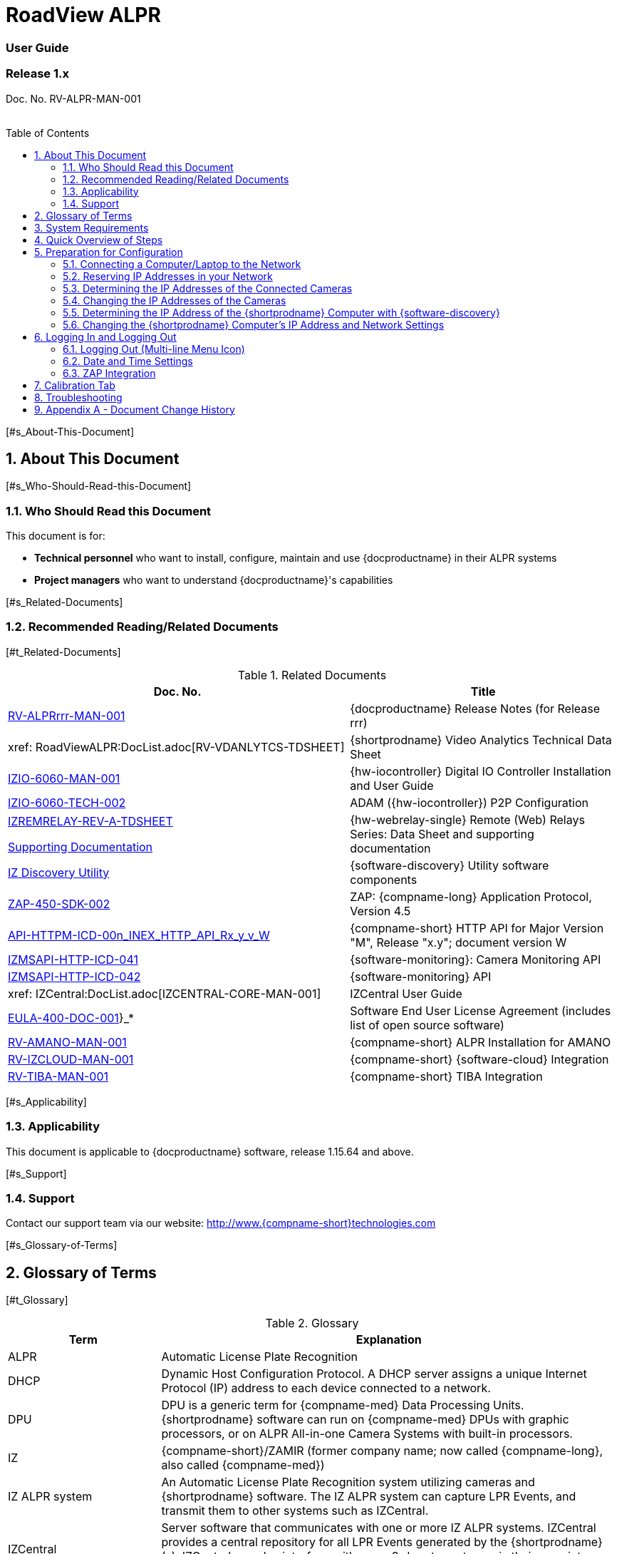 :docproductname: RoadView ALPR
:shortprodname: RoadView
= {docproductname}
//enable the TOC to be placed in a specific position
:toc: macro
//!sectnum momentarily stops section numbering
:!sectnums:

// This "invisible" text helps lunr search put this page
// at the top of the results list when searching
// for a specific product name
// BUT TRY THE SEARCH WITHOUT IT, SINCE IT
// APPEARS IN GRAY ON A PDF/PRINTOUT
// [.white]#{shortprodname}#

// discrete removes these headers from the TOC
[discrete]
=== User Guide
[discrete]
=== Release 1.x

Doc. No. RV-ALPR-MAN-001
//blank line helps to separate doc no. from TOC
{empty} +
{empty} +

// restore section numbering from here on
:sectnums: all

// place the TOC in this specific position (capability enabled by :toc: macro at start
// of file
toc::[]

{empty}[#s_About-This-Document]

== About This Document

{empty}[#s_Who-Should-Read-this-Document]

=== Who Should Read this Document

This document is for:

* *Technical personnel* who want to install, configure, maintain and use \{docproductname} in their ALPR systems

* *Project managers* who want to understand \{docproductname}'s capabilities

{empty}[#s_Related-Documents]

=== Recommended Reading/Related Documents

{empty}[#t_Related-Documents]

.Related Documents

[width="100%",cols="56%,44%",options="header",]
|===
|Doc. No. |Title
|xref:RoadViewALPR:DocList.adoc[RV-ALPRrrr-MAN-001] |\{docproductname} Release Notes (for Release rrr)
|xref: RoadViewALPR:DocList.adoc[RV-VDANLYTCS-TDSHEET] |\{shortprodname} Video Analytics Technical Data Sheet
|xref:IZIO:DocList.adoc[IZIO-6060-MAN-001] |\{hw-iocontroller} Digital IO Controller Installation and User Guide
|xref:IZIO:DocList.adoc[IZIO-6060-TECH-002] |ADAM (\{hw-iocontroller}) P2P Configuration
a|
xref:IZREMRELAY:DocList.adoc[IZREMRELAY-REV-A-TDSHEET]

xref:IZREMRELAY:DocList.adoc[Supporting Documentation]

|\{hw-webrelay-single} Remote (Web) Relays Series: Data Sheet and supporting documentation
|xref:IZDiscovery:DocList.adoc[IZ Discovery Utility] |\{software-discovery} Utility software components
|xref:ZAP-4-5:DocList.adoc[ZAP-450-SDK-002] |ZAP: \{compname-long} Application Protocol, Version 4.5
|xref:ZAP-4-5:DocList.adoc[API-HTTPM-ICD-00n_INEX_HTTP_API_Rx_y_v_W] |\{compname-short} HTTP API for Major Version "M", Release "x.y"; document version W
|xref:IZMONSERVER:DocList.adoc[IZMSAPI-HTTP-ICD-041] |\{software-monitoring}: Camera Monitoring API
|xref:IZMONSERVER:DocList.adoc[IZMSAPI-HTTP-ICD-042] |\{software-monitoring} API
|xref: IZCentral:DocList.adoc[IZCENTRAL-CORE-MAN-001] |IZCentral User Guide
|xref:EULA:DocList.adoc[EULA-400-DOC-001]}_* |Software End User License Agreement (includes list of open source software)
|xref:SLN-AmanoONE:DocList.adoc[RV-AMANO-MAN-001] |\{compname-short} ALPR Installation for AMANO
|xref:SLN-IZCloudIntegration:DocList.adoc[RV-IZCLOUD-MAN-001] |\{compname-short} \{software-cloud} Integration
|xref:SLN-TIBA:DocList.adoc[RV-TIBA-MAN-001] |\{compname-short} TIBA Integration
|===

{empty}[#s_Applicability]

=== Applicability

This document is applicable to \{docproductname} software, release 1.15.64 and above.

{empty}[#s_Support]

=== Support

Contact our support team via our website: http://www.\{compname-short}technologies.com

{empty}[#s_Glossary-of-Terms]

== Glossary of Terms

{empty}[#t_Glossary]

.Glossary

[width="100%",cols="25%,75%",options="header",]
|===
|Term |Explanation
|ALPR |Automatic License Plate Recognition
|DHCP |Dynamic Host Configuration Protocol. A DHCP server assigns a unique Internet Protocol (IP) address to each device connected to a network.
|DPU |DPU is a generic term for \{compname-med} Data Processing Units. \{shortprodname} software can run on \{compname-med} DPUs with graphic processors, or on ALPR All-in-one Camera Systems with built-in processors.
|IZ |\{compname-short}/ZAMIR (former company name; now called \{compname-long}, also called \{compname-med})
|IZ ALPR system |An Automatic License Plate Recognition system utilizing cameras and \{shortprodname} software. The IZ ALPR system can capture LPR Events, and transmit them to other systems such as IZCentral.
|IZCentral |Server software that communicates with one or more IZ ALPR systems. IZCentral provides a central repository for all LPR Events generated by the \{shortprodname}(s). IZCentral can also interface with many 3rd party systems via their proprietary protocols.
|LPR Event |The identified occurrence of a passing vehicle by the IZ ALPR System. An LPR Event includes metadata (location, lane identifiers, timestamp, the identified license plate number, recognition confidence, and more), plus a set of related images; typically, an Overview image, an LPR camera image and an image of the license plate. Also called a Vehicle Event or Event. An Event may include images from more than one camera in the same Lane.
|\{shortprodname} |The software responsible for capturing LPR Events, and transmitting them to other systems.
|.NET |Software framework that runs primarily on Microsoft Windows. See also WCF.
|NIC |Network Interface Card
|RTSP |Real Time Streaming Protocol. A network protocol designed to control streaming media servers.
|Trigger |A command sent to an IZ ALPR system to create an LPR Event. Trigger sources can be from hardware signals, generated by software, or sent by a 3^rd^ party system via various protocols.
|WCF |Windows Communication Foundation. A Microsoft class library that is included with the .NET Framework. See also .NET.
|ZAP |Zamir Application Protocol - Proprietary \{compname-long} protocol for interfacing with an IZ ALPR system and IZCentral.
|===

{empty}[#s_System-Requirements]

== System Requirements

You will need to provide a laptop computer to use for configuration. +++If you will be using the laptop outdoors, the screen must be able to be seen in strong sunlight+++. Required software:

* Windows 10 or above - with .NET 4.5 enabled in "Windows Features"

* Internet Explorer browser version 11 or higher, or the latest version of Chrome

{empty}[NOTE]

========================================

You can add an IE Tab extension to Chrome at this link (to enable access to the Flexwatch camera configuration application): +
https://chrome.google.com/webstore/detail/ie-tab/hehijbfgiekmjfkfjpbkbammjbdenadd

========================================

{empty}[#s_Quick-Overview-of-Steps]

== Quick Overview of Steps

* Reserve IP addresses for the components in your ALPR system - \{shortprodname} computer(s) and camera(s) - see <<s_Reserving-IP-Addresses-in-your-Network>> .

* Use \{software-discovery} to find the initial IP Addresses of the cameras connected to your network - see <<s_Determining-the-IP-Addresses-of-the-Connected-Cameras>> .

* Log into each camera, and change its IP address according to the requirements of your network. +++Use fixed addresses+++. Record these new addresses for use in \{shortprodname} configuration. See <<s_Changing-the-IP-Addresses-of-the-Cameras>> .

{empty}[#s_Preparation-for-Configuration]

== Preparation for Configuration

{empty}[#s_Connecting-a-Computer-Laptop-to-the-Network]

=== Connecting a Computer/Laptop to the Network

{empty}[#f_Connecting-a-Laptop]

.Connecting a Laptop

image:extracted-media/media/image1.png[image,width=312,height=195]

Connect your laptop to the same network switch the computer running \{shortprodname} is connected to.

{empty}[#s_Reserving-IP-Addresses-in-your-Network]

=== Reserving IP Addresses in your Network

The \{compname-short} cameras have been pre-configured with default IP addresses. You will probably need to change these addresses to conform to the requirements of your network. Be sure that you have IP addresses reserved for all components of your ALPR system (\{shortprodname} computer and cameras).

{empty}[#s_Determining-the-IP-Addresses-of-the-Connected-Cameras]

=== Determining the IP Addresses of the Connected Cameras

See your camera's Installation Guide for an explanation of how to determine the initial IP addresses of cameras on your network (using \{software-discovery}). You will need this information to log into the cameras, and to change the cameras' IP addresses.

{empty}[#s_Changing-the-IP-Addresses-of-the-Cameras]

=== Changing the IP Addresses of the Cameras

See your camera's Installation Guide for an explanation of how to log in to a camera, and how to edit its IP address (fixed addresses are highly recommended). Record the new addresses; you will need them to configure the \{shortprodname} software.

{empty}[#s_Determining-the-IP-Address-of-the-RoadView-Computer-with-IZ-Discovery]

=== Determining the IP Address of the \{shortprodname} Computer with \{software-discovery}

The \{software-discovery} utility discovers all active devices connected to the network, and displays a list of their network parameters. These devices can include cameras and computers.

{empty}[NOTE]

========================================

If any device on your network is connected via wireless, \{software-discovery} will not recognize the device. In addition, if the computer running \{software-discovery} is connected via wireless, you will not see any devices displayed.

========================================

. Download the \{software-discovery} software (see <<s_Related-Documents>>)

. Run \{software-discovery}

. When \{software-discovery} first runs, you may see a Windows security warning. If so, click Run.

. If you see a message related to the Windows firewall, click Allow.

. \{software-discovery} will start and display a list of devices on the network, according to their serial numbers (see <<f_IZ-Discovery-Utility>>).

.. Scroll down to find the device you are interested in. You can double-click to view/edit a specific device's IP address parameters (see <<s_Changing-the-RoadView-Computer-s-IP-Address-and-Network-Settings>>).

.. Click Clear List to refresh the discovery process.

{empty}[#f_IZ-Discovery-Utility]

.\{software-discovery} Utility

____
image:extracted-media/media/image2.PNG[image,width=503,height=337]
____

. If \{software-discovery} does not recognize a device:

** Press the device's reset button (if available)

** Reset the device by shutting off power/removing the LAN cable, waiting 5 seconds, and reapplying power

** Check the LAN cable connected between your laptop and the network, and the LAN cable connected between the device and the LAN switch. Replace the cable(s) and try to run \{software-discovery} again.

{empty}[#s_Changing-the-RoadView-Computer-s-IP-Address-and-Network-Settings]

=== Changing the \{shortprodname} Computer's IP Address and Network Settings

{empty}[#f_Changing-the-Computer-s-Network-Settings]

.Changing the Computer's Network Settings

____
image:extracted-media/media/image3.png[image,width=226,height=230]
____

{empty}[NOTE]

========================================

The device's IP Address +++cannot+++ be set to 10.10.2.xx or 10.10.3.xx

*+++It is highly recommended to use a fixed IP address (not DHCP)+++*. A fixed IP address enables you to access the computer using the same URL every time, even after unexpected power outages

A dynamic IP address may change upon device reboot. Before opening the web interface, you will have to find the current IP address of the device using \{software-discovery}.

If you want to copy the IP address (for login to the device) you will need to uncheck the DHCP checkbox momentarily to make the address field accessible.

========================================

To change the device's mode (fixed or dynamic [DHCP]), or IP address:

. Select the relevant line in the list of devices and double-click on it.

. The Network Settings window appears

. To change the mode:

.. Check or uncheck the DHCP box

.. Click Save

. To change the IP address:

.. Verify that the address is not used by any other device on the network

.. Be sure to uncheck the DHCP box

.. Enter the network address parameters

.. Write down the new IP Address and click Save

. The change should be reflected in the main dialog. This can take about a minute until the IP is obtained. If you do not see the change after this time, close \{software-discovery}, and then reopen it.

. Verify that the IP address parameters have been changed to the ones you wanted. If not, you will have to log into the device (see <<s_Logging-In-and-Logging-Out>>) and change the IP address.

{empty}[#s_Logging-In-and-Logging-Out]

== Logging In and Logging Out

{empty}[#s_Logging-Out-Multi-line-Menu-Icon]

=== Logging Out (Multi-line Menu Icon)

* Click on the multi-line menu icon at the upper right of the \{shortprodname} screen

* Select "Logout"

{empty}[#f_Logout-Multi-line-Menu]

.Logout (Multi-line Menu)

____
image:extracted-media/media/image4.png[image,width=136,height=113]
____

{empty}[NOTE]

========================================

The Network Settings refer to the +++\{shortprodname} computer+++ (+++Camera System or DPU)+++ - NOT the computer on which the browser displaying the GUI is running.

*+++It is highly recommended to use a fixed IP address (not DHCP)+++*. A fixed IP address enables you to access the computer using the same URL every time, even after unexpected power outages.

========================================

{empty}[#s_Date-and-Time-Settings]

=== Date and Time Settings

{empty}[NOTE]

========================================

The Date and Time Settings refer to the location of the +++\{shortprodname} computer+++ (+++Camera System or DPU)+++ - NOT the computer on which the browser displaying the GUI is running.

The Time Zone selections are organized by continent. For example, the "America/" prefix covers various cities and countries in North America (U.S. and Canada) and South America.

========================================

{empty}[#f_Date-and-Time-Settings-Section]

.Date and Time Settings Section

____
image:extracted-media/media/image5.png[image,width=490,height=180]
____

* Set Time (Automatically/Manually)

** If *Automatic*, the date and time will be updated from a central Network Time server. Select the appropriate server, and the interval at which you want \{shortprodname} to poll for the date and time (selected from the Polling Interval dropdown).

*** Click the "Update Now" button to update the date and time immediately.

*** The icon (green check mark or red "x") indicates if the URL of the NTP server is correct, and the connection to it was successful.

** If *Manual*, click in the *Date and Time* box to display a calendar/time popup. You should also select a *Time Zone*; set it to the local time at the location in which the Camera System/DPU is installed (+++not+++ the UTC default).

* Remember to click the Save button at the end of this section after making changes.

{empty}[#s_ZAP-Integration]

=== ZAP Integration

{empty}[#f_ZAP-Integration-Section]

.ZAP Integration Section

image:extracted-media/media/image6.png[image,width=393,height=448]

{empty}[NOTE]

========================================

\{shortprodname} can send Events via HTTP, and act as both a ZAP Server and ZAP Client - all simultaneously.

========================================

* *ZAP Server* - Check the box to have \{shortprodname} act as a ZAP Server, to which ZAP Clients can connect (see the ZAP Protocol document for details):

** *Ports* - Each Lane configured in \{shortprodname} will automatically have its own row in the table. Each Lane should have a different port number.

** *ZAP Version* - ZAP communication protocol version. It is recommended to use version 4.4. The connected clients must use the same version.

** *Confidence Filter* - the confidence level below which Events are not sent

** *Keep Time (seconds)* - how long a Capture message is to be left in memory before it will be deleted (if a Keep message is not received)

** *Offline Enabled* - check this box to enable the ZAP offline queue

** *FTP Enabled (for ZAP Server) -* when a client is connected to \{shortprodname} via ZAP, images can be sent to the client via FTP if this checkbox is checked.

*** +++FTP Server+++ - the IP address of the FTP server

*** +++FTP Port+++ - the port on the FTP server listening for FTP messages

*** +++FTP Folder+++ - the folder path on the FTP server where the images will be stored

*** +++FTP User+++ - the username used to access the FTP server

*** +++FTP Password+++ - the password used to access the FTP server

*** +++FTP Keep Alive Rate (seconds)+++ - time (in seconds) between attempts to check that the connection with the FTP server is still alive

* *ZAP Client* - Check the box to have \{shortprodname} act as a ZAP Client, which will connect to a ZAP Server (see the ZAP Protocol document for details). +
 +
If you want \{shortprodname} to work with IZCentral, \{shortprodname} can only be working as a ZAP Client. In this mode, the \{shortprodname} ZAP Client port must match the IZCentral ZAP port (see the IZCentral documentation - see <<s_Related-Documents>>)

** *IP* - The IP address of the ZAP Server (to which \{shortprodname} acting as a client should connect)

** *Port* - The port number of the ZAP Server

** *ZAP Version* - ZAP communication protocol version. It is recommended to use version 4.4. The server being connected to must use the same version.

** *Confidence Filter* - the confidence level below which Events are not sent

** *Keep Time (seconds)* - how long a Capture message is to be left in memory before it will be deleted (if a Keep message is not received)

** *Offline Enabled* - check this box to enable the ZAP offline queue

** *FTP Enabled (for ZAP Client) -* when \{shortprodname} is connected to a ZAP server, images can be sent to the server via FTP if this checkbox is checked. (See the FTP Server items for the definition of the additional FTP parameters.)

* Remember to click the Save button under the Detection Configuration section after changing these parameters.

{empty}[#s_Calibration-Tab]

== Calibration Tab

{empty}[#f_Calibration-Tab]

.Calibration Tab

image:extracted-media/media/image7.png[image,width=624,height=313]

. When you see a vehicle at a typical capture position on the video, click on the video to pause it.

. It is recommended to use the view called "Draw image by maintaining aspect ratio (two-headed arrow)". You select this view by clicking on the right-most button at the upper left of the screen: image:extracted-media/media/image8.png[image,width=21,height=15]

. Select a camera from the dropdown list (LPR or OV).

. The Frame Width (horizontal) and Frame Height (vertical) are displayed at the lower left, and are set automatically according to the Camera's hardware configuration. See your Camera's Installation and Calibration Guide.

. The Frame Timestamp at the lower left displays the date and time that the image is being taken/was taken by the camera.

. Aim the camera using the mounting bracket's adjustment hardware (see <<f_Pan-Tilt-Roll-Angle-Adjustments>>).

.. *Pan*: Adjust the Pan so that the image of the license plate is in the horizontal middle of the Field of View.

.. *Tilt:* Adjust the Tilt so that the image of every expected plate position (depending on the vehicle type, such as passenger cars, jeeps, trucks, etc.) will be in the middle of the screen (from top to bottom).

.. *Roll*: Adjust the Roll so the license plate's image is horizontally straight, parallel to the ground (not tilted to one side).

{empty}[#f_Pan-Tilt-Roll-Angle-Adjustments]

.Pan/Tilt/Roll (Angle) Adjustments

____
image:extracted-media/media/image9.png[image,width=311,height=186]
____

. When the correct position is achieved, make a preliminary tightening of the mounting screws.

. Define the Region of Interest (*ROI*) by dragging on the corners (vertices) of the trapezoidal region. For optimum recognition accuracy, the ROI should be large enough to capture the region where plates could be found in images.

{empty}[NOTE]

========================================

The following settings for the LPR and OV cameras are saved separately. For example, you may want a Region of Interest that is different for each camera.

========================================

. Define the *Plate Width Min*: Events will only be created for plate reads whose width is greater than or equal to this parameter. It is recommended to enter 150 in the *Plate Width Min* text box. +
This parameter can also be configured by dragging the small circle on the horizontal line on the Calibration tab (expressed in pixels). +
This parameter can be used to ignore small plate reads. For example, if the image was taken when a vehicle is too far away, the characters are too small to be read - even by a human.

. Define the *Plate Width Max*: Events will only be created for plate reads whose width is less than or equal to this parameter. It is recommended to enter approximately 350 in the *Plate Width Max* text box. +
This parameter can also be configured by dragging the large circle on the horizontal line on the Calibration tab (expressed in pixels). +
This parameter can be used to prevent false reads, such as large numbers on trucks.

. Use the zoom and focus buttons to adjust the view of the video until the width of the plate is 150 pixels, and its plate image is clear and sharp. (The surrounding items, such as the vehicle body, do not need to be as sharp as the plate.)

{empty}[NOTE]

========================================

There is a delay between a click of a zoom/focus button and when you see the effect on the screen. Be sure to wait until you see the change on the screen before clicking the button again. Clicking the button multiple times will cause you to "overshoot" the desired zoom/focus.

As you adjust the zoom and focus, you may need to reposition the camera in order to get the image of the plate back to the desired position.

========================================

. *Direction (red arrow on video):* drag the head of the arrow around to point to the angle at which you expect vehicles to be moving**.** (The vehicle's direction is also sent to the \{software-cloud} as part of an Event.) You can add a Direction column to the Live tab using the multi-line menu at the upper right of the screen. +
You can set the "Ignore Opposite Direction" parameter in the Lanes section to ignore all Events for vehicles moving in the direction opposite to the direction arrow in the Calibration tab

. When you have finished, click the *Save* button. Wait several seconds for the display to refresh automatically, which indicates that the \{shortprodname} recognition software is running again with the updated parameters.

. When the correct position is achieved, make a final tightening of the mounting hardware.

. Repeat these steps for the other camera.

{empty}[#s_Troubleshooting]

== Troubleshooting

{empty}[NOTE]

========================================

For details about items in the following list related to hardware or configuration, see your camera's Installation and Calibration Guide.

========================================

{empty}[#t_Troubleshooting]

.Troubleshooting

[width="100%",cols="35%,65%",options="header",]
|===
|Symptom |Possible Solution
|Thumbnails in Settings tab, in the Camera section at bottom have been replaced by red exclamation points and/or +
The Live tab and Search tab are empty (no Events are detected) a|
* Verify that each camera's IP address in the Camera System (or connected to the DPU), and the \{shortprodname} computer's IP address are all on the same subnet.

* Verify that stable power at the correct level is being supplied to the cameras, even when under a heavy processing load.

* Verify that the IP address(es) configured in \{shortprodname} match the IP addresses that you configured in the camera(s)..

|Recognition rates are low a|
* On the Calibration tab, increase the size of the Region of Interest (ROI) - it may be too small to capture plates with high confidence

* On the Calibration tab, try to reduce the Plate Width Min and increase the Plate Width Max

Examine the video from the Camera on the Calibration tab:

* If all license plates are not fully visible, re-aim the Camera so that the Camera's field of view fully covers the capture zone. For a more precise adjustment, verify that the license plate's images are as close to the middle of the video display as possible.

* If the images are spotted, remove dirt and dust from the front window of the Camera System with a soft cloth and mild soap

* If the images are not sharp, adjust the zoom and focus of the camera

|===

{empty}[#s_Appendix-A-Document-Change-History]

== Appendix A - Document Change History

[width="100%",cols="16%,18%,66%",options="header",]
|===
|Version |Date |Change
|1.00 |Aug. 25, 2020 |Initial version
|1.10 |Sep. 13, 2020 a|
Version for Release 1.7. Changes from Release 1.6 are:

* Added new Setting parameter: JPEG frame quality, 0-100 (0=no frame sent)

* Added new Setting parameter: JPEG plate quality, 0-100

* New Detector option "Precise license plate detector"

* Cursor changes to magnifying glass when hovering over large Journal image

|1.20 |Dec. 6, 2020 a|
Version for Release 1.9. Changes from Release 1.7 are:

* Added specific version number (1.9) to Applicability section.

* Improved camera images in typical system figures

* Updated Settings screen shots

* Added explanations of new parameters

* Removed all options from the Detector parameter except for Precise License Plate Detector

* Added new choices in GUI for different operational modes

* Added pictures to illustrate operational and triggering modes

* Changed thumbnail description at bottom of Settings tab to say "Thumbnail image from a recent camera image" instead of from a recent Event

|1.25 |Jan. 11, 2021 a|
Updates for software version 1.9.13:

* Updated Settings screen - new layout, and less Save buttons (each remaining Save button has a different functionality)

* New sections on Settings screen - software version and camera information, and Lanes section on Settings screen - a list of Lanes can be defined

* Camera Add/Edit dialog has changed since Lanes are defined in the new Lanes section

* New screen shot for \{software-discovery} - First column changed from Product to Serial Number

* Added notes reminding user that some settings may be different for IZMobileLPI configuration

|1.30 |Mar. 3, 2021 a|
Updates for software version 1.9.25

* Support for new version of \{software-discovery} utility; new \{software-discovery} screen capture

* HTTP API 2.3 support (selectable from a new dropdown in the Settings screen), including triggering, was implemented - you can now trigger Events using the HTTP API protocol by sending the trigger from an external application to \{shortprodname} - see the HTTP API documentation. HTTP API 2.3 also supports the Communication options of Separated Images and Send Images Data.

* New screen capture taken for Settings screen and associated dialogs

|1.31 |Mar. 11, 2021 |* Improved quality of \{software-discovery} screen shots
|1.40 |Apr. 19, 2021 a|
* Removed cameras and IZODPU-G from Related Documents

* Updated HTTP API document file format in Related Documents

* Changed IZODPU-G to DPU where appropriate, since there are other DPUs that run \{shortprodname} software

* Changed screen shot of logging out, since multi-line menu icon at upper right now has an additional option

* Added new screen shots for Settings and Journal tabs

* Added screen shots and explanations for new parameters and new order on Settings tab

* Changed Applicability to 1.11.x

|1.41 |Apr. 29, 2021 |* Added paragraph to legal disclaimer referring to internet security risks
|1.45 |May 27, 2021 a|
Updates for version 1.13.13 of the software:

* Updated glossary

* Removed wiring diagrams (due to constant change)

* Made minor edits to \{software-discovery} section

* Added new parameters to Detector Configuration: skip stacked characters, state recognition, send default state, default state value, state confidence threshold

* New calibration tab and parameters

* Updated explanation of Trigger 3 in Hybrid Pre/Post time

* Expanded troubleshooting table

|1.46 |June 1, 2021 a|
* Changed Journal Settings header to Journal (Optional Local Storage)

* Added text to Journal Settings text: (the parameters only appear if the disk is in use)

|1.47 |June 13, 2021 a|
Updates for latest production software release - 1.13.17:

* \{shortprodname} GUI can now be accessed using https at the start of the URL

* https can now be used in the HTTP Integration URL

* HTTP API 1.4 and 1.5 are now supported (and appear in the HTTP Integration Add/Edit dialog (Protocol Version dropdown)

* User can choose the Lane (or All Lanes) for which Events and statuses will be sent in the HTTP Integration Add/Edit dialog

* Plate Width Min and Plate Width Max were moved from Detector Configuration section in Settings tab to the Calibration tab

|1.48 |July 13, 2021 |* Changed name and filename of document, and name of software in document - to reflect new name for this version of \{shortprodname} which is "\{docproductname}"
|1.50 |Jan. 9, 2022 a|
Updates for latest production software release - 1.15.59; changes from 1.13.17 include:

* For new functionality and parameter changes, see the \{docproductname} Release Notes

* Expanded Direct Trigger and \{compname-short} I/O Controller explanations

* Moved Trigger and mode diagrams to separate section earlier in document

* Updated Hybrid mode's 3rd trigger explanation

* Expanded Lanes explanation - how to manage multiple cameras on the same physical lane

* Added Journal explanation - "You can also click on the large image to toggle between Pause and Run mode"

* Calibration tab description updated for new functionality

* Added section for new System Info tab

|1.51 |Jan. 11, 2022 |* Corrected spelling and typographical errors
|1.52 |Jan. 23, 2022 a|
* Added new parameters to Night Mode section on System Info tab; replaced screen shot

* Replaced screen shot of Software Version and Camera Information

|1.60 |Oct. 27, 2022 a|
* Updates for latest production software release - 1.15.64.31

* Chrome added as a possible browser for running \{shortprodname}

* Screen shots updated/added to reflect new features

* Network Settings - DNS1/2 parameters added

* HTTP Integration - added the following parameters: Offline Enabled, Keep Alive Interval, Event/Images Timeout and Status Timeout; also, the Separated Images option now works with all protocol versions, not just 2.3 and above.

* New configuration section - Plate Recognizer

* \{software-cloud} Integration - added Remote URL field to Lanes table; updated GPIO explanation to match Remote URL explanation

* New configuration section - Designa Integration

* New configuration section - Offline Queue

* ICP Integration - cannot be used in 1.15.64.31

* IRD Integration - cannot be used in 1.15.64.31

* New configuration section - Events Post-Processing

* Detector Configuration - new parameters: Image Resize, Two Line Plate, Vehicle Class Detection

* Lanes - new parameter: Ignore Opposite Direction

* Journal tab renamed to be "Live" tab; new columns can now be added: Class, Class Confidence and Direction

* New tab added: Search

|1.61 |Oct. 30, 2022 |* Updated document change history to show that ICP and IRD integration cannot be used in 1.15.64.31.
|1.65 |Feb. 7, 2023 a|
Updates for releases 1.15.64.32 to 1.15.64.48:

* Changed format to only include details of core Settings sections; customer- and integration-specific sections will be described in separate documents

* Users can access the Flexwatch sensor configuration application by adding an IE Tab extension to Chrome

* New screen shot of Software Version and Camera Information on the Settings tab

* New screen shot for Adding an HTTP Integration to show new Send Triggers check box, plus explanation of Send Triggers (HTTP API Trigger Received command)

* Plate Recognizer Settings are not used.

* AMANO Integration section added in Settings tab; separate document referenced

* \{software-cloud} Integration - separate document created and referenced

* \{compname-short} I/O Controller section: In Server mode, advanced P2P mode support was added (available via the \{hw-iocontroller}/ADAM configuration application); enables \{hw-iocontroller}/ADAM to send to multiple \{shortprodname} instances

* LPR LED section was added in System Info tab

* New screen shot of System Info tab

* The Configure Journal selection (available from the three-line menu) that enables you add columns to the Live data grid - also affects the Search data grid

* Support of RTSP protocol for cameras (can enter RTSP URL or HTTP URL when adding a camera); deleted phrase of: "(cam0_0 indicates that the primary stream should be used)"

|1.66 |Feb. 21, 2023 a|
Updates for release 1.15.64.54:

* New screen shot for System Info; added note that some System Info sections may not appear depending on your version of \{shortprodname}

* TIBA Integration section added in Settings tab; separate document referenced

* New parameters added in ZAP Integration section for both Server and Client

* Added text explaining how to configure \{shortprodname} acting as a ZAP Client can communicate with IZCentral

|1.67 |Mar. 23, 2023 a|
* New screen shot for updated Date and Time section on Settings tab; the interval at which \{shortprodname} polls for the date and time is now selected from discrete values instead of a number of milliseconds

* Included missing State dropdown explanation in Detector Configuration section on Settings tab; added new "ALL" selection

* Due to the updated software version number, new screen shots were taken for the "Software Version and Camera Information" section on the Settings tab, and the complete System Info tab

* Updated some of the \{software-discovery} wording to match other documents

* Clarified which browser to use when running \{shortprodname}

|1.68 |Apr. 16, 2023 |* Preparation for online conversion: Put rectangle around screen shot pictures in PPT - instead of using Word borders
|1.69 |Apr. 16, 2023 |* Added document reference to \{shortprodname} Video Analytics Data Sheet
|1.70 |May. 17, 2023 |* Corrections discovered during conversion to online version (for example, cross-references)
|--- |--- |* From this point on, see the GitHub commit history comments
|===
